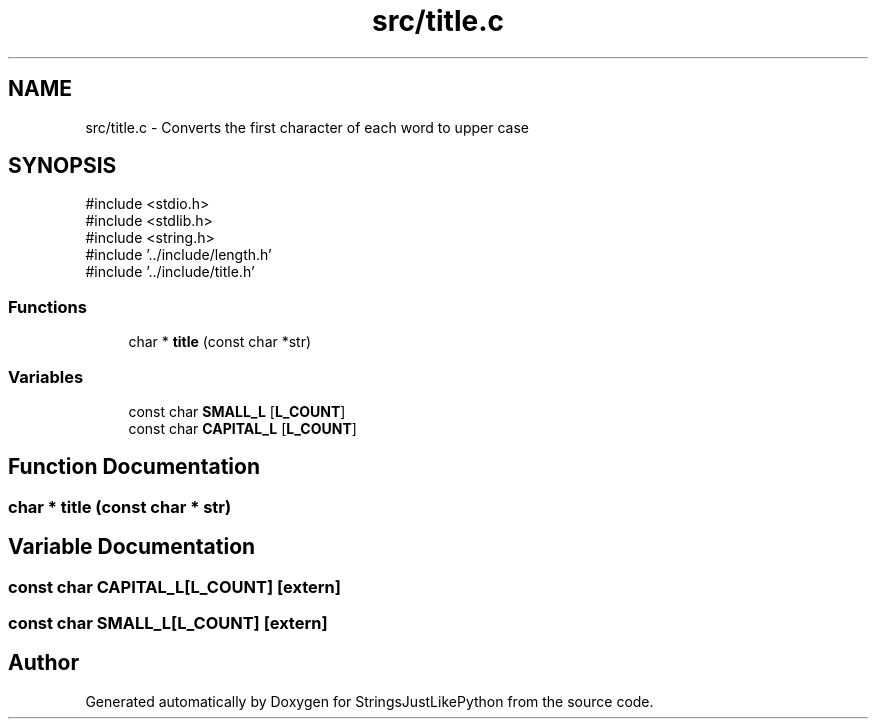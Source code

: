 .TH "src/title.c" 3 "Version 5.1" "StringsJustLikePython" \" -*- nroff -*-
.ad l
.nh
.SH NAME
src/title.c - Converts the first character of each word to upper case
.SH SYNOPSIS
.br
.PP
\fR#include <stdio\&.h>\fP
.br
\fR#include <stdlib\&.h>\fP
.br
\fR#include <string\&.h>\fP
.br
\fR#include '\&.\&./include/length\&.h'\fP
.br
\fR#include '\&.\&./include/title\&.h'\fP
.br

.SS "Functions"

.in +1c
.ti -1c
.RI "char * \fBtitle\fP (const char *str)"
.br
.in -1c
.SS "Variables"

.in +1c
.ti -1c
.RI "const char \fBSMALL_L\fP [\fBL_COUNT\fP]"
.br
.ti -1c
.RI "const char \fBCAPITAL_L\fP [\fBL_COUNT\fP]"
.br
.in -1c
.SH "Function Documentation"
.PP 
.SS "char * title (const char * str)"

.SH "Variable Documentation"
.PP 
.SS "const char CAPITAL_L[\fBL_COUNT\fP]\fR [extern]\fP"

.SS "const char SMALL_L[\fBL_COUNT\fP]\fR [extern]\fP"

.SH "Author"
.PP 
Generated automatically by Doxygen for StringsJustLikePython from the source code\&.
